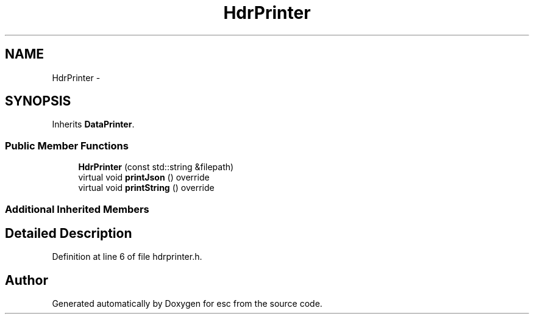 .TH "HdrPrinter" 3 "Sat Jun 16 2018" "esc" \" -*- nroff -*-
.ad l
.nh
.SH NAME
HdrPrinter \- 
.SH SYNOPSIS
.br
.PP
.PP
Inherits \fBDataPrinter\fP\&.
.SS "Public Member Functions"

.in +1c
.ti -1c
.RI "\fBHdrPrinter\fP (const std::string &filepath)"
.br
.ti -1c
.RI "virtual void \fBprintJson\fP () override"
.br
.ti -1c
.RI "virtual void \fBprintString\fP () override"
.br
.in -1c
.SS "Additional Inherited Members"
.SH "Detailed Description"
.PP 
Definition at line 6 of file hdrprinter\&.h\&.

.SH "Author"
.PP 
Generated automatically by Doxygen for esc from the source code\&.
